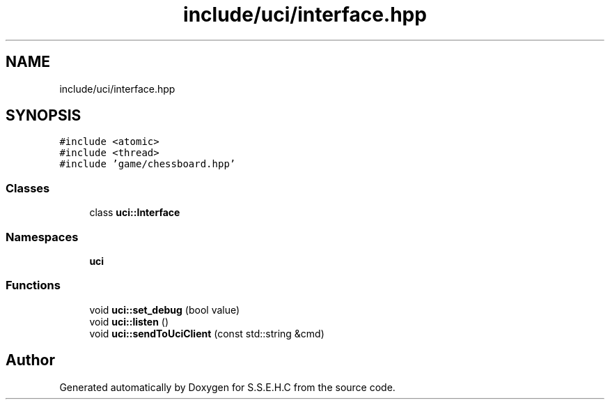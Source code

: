 .TH "include/uci/interface.hpp" 3 "Sat Feb 20 2021" "S.S.E.H.C" \" -*- nroff -*-
.ad l
.nh
.SH NAME
include/uci/interface.hpp
.SH SYNOPSIS
.br
.PP
\fC#include <atomic>\fP
.br
\fC#include <thread>\fP
.br
\fC#include 'game/chessboard\&.hpp'\fP
.br

.SS "Classes"

.in +1c
.ti -1c
.RI "class \fBuci::Interface\fP"
.br
.in -1c
.SS "Namespaces"

.in +1c
.ti -1c
.RI " \fBuci\fP"
.br
.in -1c
.SS "Functions"

.in +1c
.ti -1c
.RI "void \fBuci::set_debug\fP (bool value)"
.br
.ti -1c
.RI "void \fBuci::listen\fP ()"
.br
.ti -1c
.RI "void \fBuci::sendToUciClient\fP (const std::string &cmd)"
.br
.in -1c
.SH "Author"
.PP 
Generated automatically by Doxygen for S\&.S\&.E\&.H\&.C from the source code\&.
